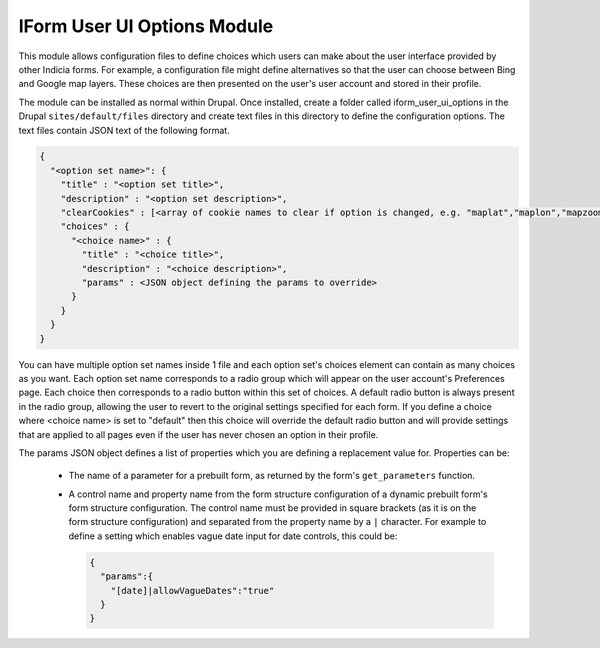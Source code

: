 IForm User UI Options Module
----------------------------

This module allows configuration files to define choices which users can make about the
user interface provided by other Indicia forms. For example, a configuration file might
define alternatives so that the user can choose between Bing and Google map layers. These
choices are then presented on the user's user account and stored in their profile.

The module can be installed as normal within Drupal. Once installed, create a folder 
called iform_user_ui_options in the Drupal ``sites/default/files`` directory and create
text files in this directory to define the configuration options. The text files contain
JSON text of the following format.

.. code-block:: json

  {
    "<option set name>": {
      "title" : "<option set title>",
      "description" : "<option set description>",
      "clearCookies" : [<array of cookie names to clear if option is changed, e.g. "maplat","maplon","mapzoom">],
      "choices" : {
        "<choice name>" : {
          "title" : "<choice title>",
          "description" : "<choice description>",
          "params" : <JSON object defining the params to override>
        }
      }
    }
  }
  
You can have multiple option set names inside 1 file and each option set's choices 
element can contain as many choices as you want. Each option set name corresponds to a 
radio group which will appear on the user account's Preferences page. Each choice then
corresponds to a radio button within this set of choices. A default radio button is 
always present in the radio group, allowing the user to revert to the original settings
specified for each form. If you define a choice where <choice name> is set to "default"
then this choice will override the default radio button and will provide settings that
are applied to all pages even if the user has never chosen an option in their profile.

The params JSON object defines a list of properties which you are defining a replacement
value for. Properties can be:

  * The name of a parameter for a prebuilt form, as returned by the form's 
    ``get_parameters`` function. 
  * A control name and property name from the form structure configuration of a dynamic
    prebuilt form's form structure configuration. The control name must be provided in 
    square brackets (as it is on the form structure configuration) and separated from the
    property name by a ``|`` character. For example to define a setting which enables
    vague date input for date controls, this could be:
    
    .. code-block:: json
    
      {
        "params":{
          "[date]|allowVagueDates":"true"
        }
      }
    
